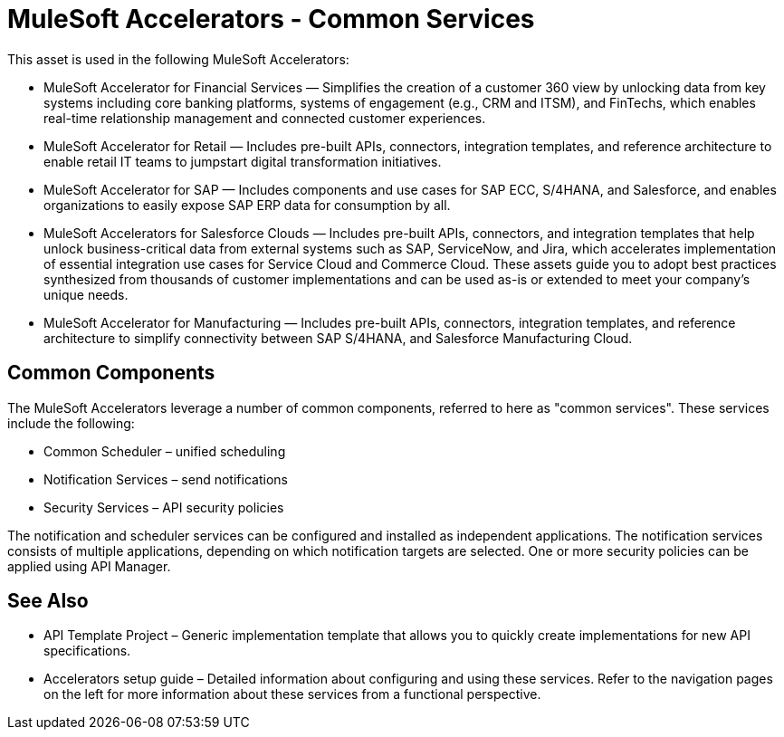 = MuleSoft Accelerators - Common Services

This asset is used in the following MuleSoft Accelerators:

* MuleSoft Accelerator for Financial Services — Simplifies the creation of a customer 360 view by unlocking data from key systems including core banking platforms, systems of engagement (e.g., CRM and ITSM), and FinTechs, which enables real-time relationship management and connected customer experiences.
* MuleSoft Accelerator for Retail — Includes pre-built APIs, connectors, integration templates, and reference architecture to enable retail IT teams to jumpstart digital transformation initiatives.
* MuleSoft Accelerator for SAP — Includes components and use cases for SAP ECC, S/4HANA, and Salesforce, and enables organizations to easily expose SAP ERP data for consumption by all.
* MuleSoft Accelerators for Salesforce Clouds — Includes pre-built APIs, connectors, and integration templates that help unlock business-critical data from external systems such as SAP, ServiceNow, and Jira, which accelerates implementation of essential integration use cases for Service Cloud and Commerce Cloud. These assets guide you to adopt best practices synthesized from thousands of customer implementations and can be used as-is or extended to meet your company's unique needs.
* MuleSoft Accelerator for Manufacturing — Includes pre-built APIs, connectors, integration templates, and reference architecture to simplify connectivity between SAP S/4HANA, and Salesforce Manufacturing Cloud.

== Common Components

The MuleSoft Accelerators leverage a number of common components, referred to here as "common services". These services include the following:

* Common Scheduler – unified scheduling
* Notification Services – send notifications
* Security Services – API security policies

The notification and scheduler services can be configured and installed as independent applications. The notification services consists of multiple applications, depending on which notification targets are selected. One or more security policies can be applied using API Manager.

== See Also

* API Template Project – Generic implementation template that allows you to quickly create implementations for new API specifications.
* Accelerators setup guide – Detailed information about configuring and using these services. Refer to the navigation pages on the left for more information about these services from a functional perspective.
